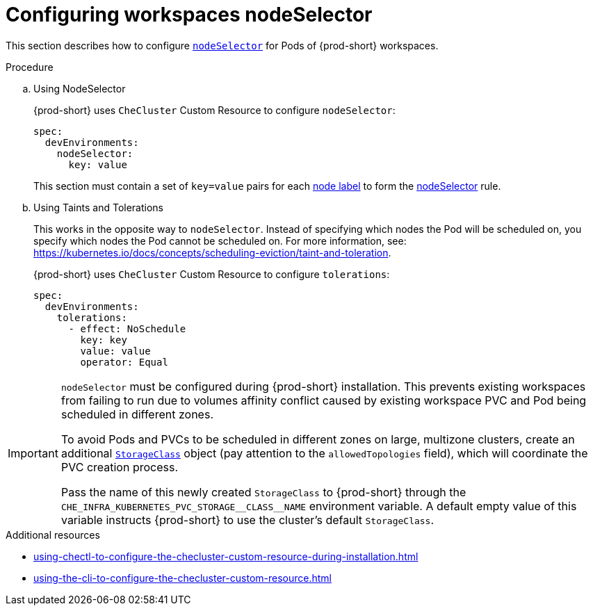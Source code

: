 :_content-type: PROCEDURE
:description: Configuring workspaces nodeSelector
:keywords: administration guide, configuring-workspaces-nodeselector
:navtitle: Configuring workspaces nodeSelector
:page-aliases: installation-guide:configuring-workspaces-nodeselector.adoc

[id="configuring-workspaces-nodeselector"]
= Configuring workspaces nodeSelector

This section describes how to configure link:https://kubernetes.io/docs/concepts/scheduling-eviction/assign-pod-node/[`nodeSelector`] for Pods of {prod-short} workspaces.

.Procedure
.. Using NodeSelector
+
{prod-short} uses `CheCluster` Custom Resource to configure `nodeSelector`:
+
[source,yaml]
----
spec:
  devEnvironments:
    nodeSelector:
      key: value
----
This section must contain a set of `key=value` pairs for each link:https://kubernetes.io/docs/concepts/scheduling-eviction/assign-pod-node/#built-in-node-labels[node label] to form the link:https://kubernetes.io/docs/concepts/scheduling-eviction/assign-pod-node/#nodeselector[nodeSelector] rule.

.. Using Taints and Tolerations
+
This works in the opposite way to `nodeSelector`. Instead of specifying which nodes the Pod will be scheduled on, you specify which nodes the Pod cannot be scheduled on. For more information, see: link:https://kubernetes.io/docs/concepts/scheduling-eviction/taint-and-toleration[].
+
{prod-short} uses `CheCluster` Custom Resource to configure `tolerations`:
+
[source,yaml]
----
spec:
  devEnvironments:
    tolerations:
      - effect: NoSchedule
        key: key
        value: value
        operator: Equal
----

[IMPORTANT]
====
`nodeSelector` must be configured during {prod-short} installation. This prevents existing workspaces from failing to run due to volumes affinity conflict caused by existing workspace PVC and Pod being scheduled in different zones.

To avoid Pods and PVCs to be scheduled in different zones on large, multizone clusters, create an additional link:https://kubernetes.io/docs/concepts/storage/storage-classes/[`StorageClass`] object (pay attention to the `allowedTopologies` field), which will coordinate the PVC creation process.

Pass the name of this newly created `StorageClass` to {prod-short} through the `+CHE_INFRA_KUBERNETES_PVC_STORAGE__CLASS__NAME+` environment variable. A default empty value of this variable instructs {prod-short} to use the cluster's default `StorageClass`.
====

.Additional resources

* xref:using-chectl-to-configure-the-checluster-custom-resource-during-installation.adoc[]

* xref:using-the-cli-to-configure-the-checluster-custom-resource.adoc[]
